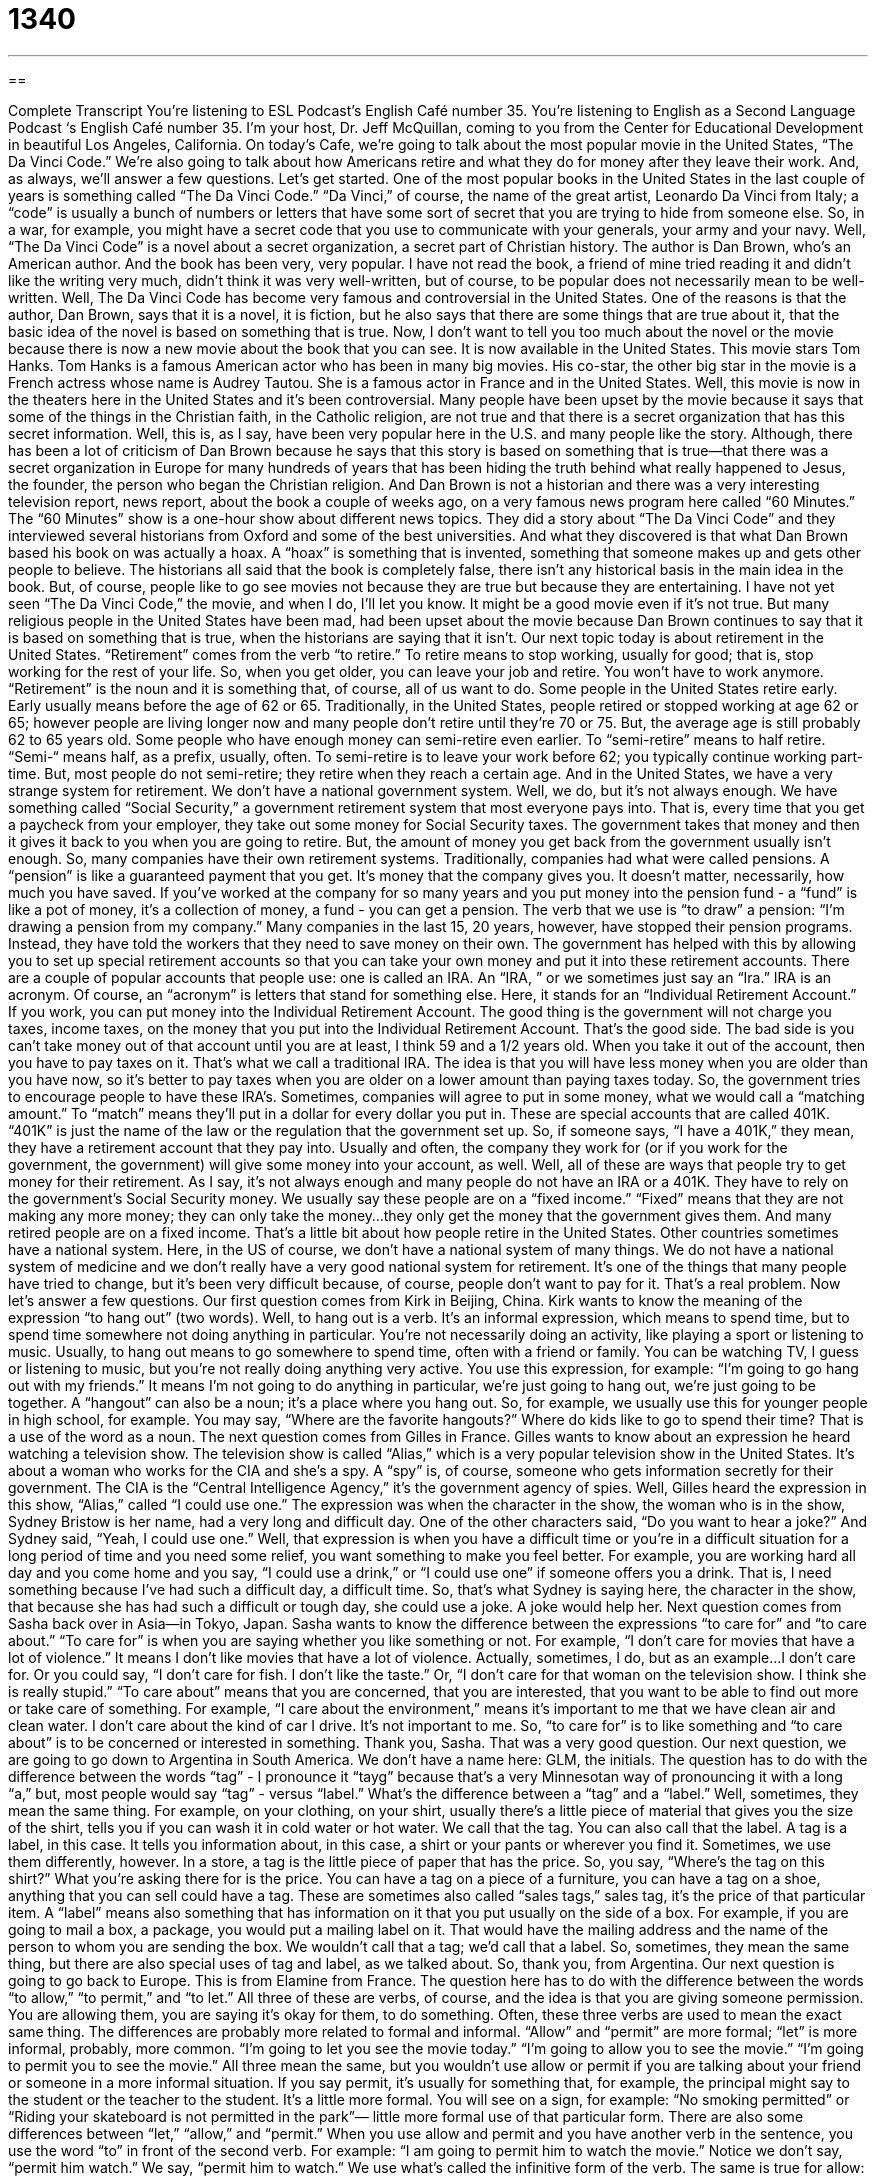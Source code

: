 = 1340
:toc: left
:toclevels: 3
:sectnums:
:stylesheet: ../../../myAdocCss.css

'''

== 

Complete Transcript
You're listening to ESL Podcast’s English Café number 35.
You're listening to English as a Second Language Podcast ‘s English Café number 35. I'm your host, Dr. Jeff McQuillan, coming to you from the Center for Educational Development in beautiful Los Angeles, California. On today's Cafe, we're going to talk about the most popular movie in the United States, “The Da Vinci Code.” We're also going to talk about how Americans retire and what they do for money after they leave their work. And, as always, we'll answer a few questions. Let's get started.
One of the most popular books in the United States in the last couple of years is something called “The Da Vinci Code.” “Da Vinci,” of course, the name of the great artist, Leonardo Da Vinci from Italy; a “code” is usually a bunch of numbers or letters that have some sort of secret that you are trying to hide from someone else. So, in a war, for example, you might have a secret code that you use to communicate with your generals, your army and your navy.
Well, “The Da Vinci Code” is a novel about a secret organization, a secret part of Christian history. The author is Dan Brown, who's an American author. And the book has been very, very popular. I have not read the book, a friend of mine tried reading it and didn't like the writing very much, didn't think it was very well-written, but of course, to be popular does not necessarily mean to be well-written. Well, The Da Vinci Code has become very famous and controversial in the United States. One of the reasons is that the author, Dan Brown, says that it is a novel, it is fiction, but he also says that there are some things that are true about it, that the basic idea of the novel is based on something that is true.
Now, I don't want to tell you too much about the novel or the movie because there is now a new movie about the book that you can see. It is now available in the United States. This movie stars Tom Hanks. Tom Hanks is a famous American actor who has been in many big movies. His co-star, the other big star in the movie is a French actress whose name is Audrey Tautou. She is a famous actor in France and in the United States. Well, this movie is now in the theaters here in the United States and it's been controversial. Many people have been upset by the movie because it says that some of the things in the Christian faith, in the Catholic religion, are not true and that there is a secret organization that has this secret information. Well, this is, as I say, have been very popular here in the U.S. and many people like the story. Although, there has been a lot of criticism of Dan Brown because he says that this story is based on something that is true—that there was a secret organization in Europe for many hundreds of years that has been hiding the truth behind what really happened to Jesus, the founder, the person who began the Christian religion.
And Dan Brown is not a historian and there was a very interesting television report, news report, about the book a couple of weeks ago, on a very famous news program here called “60 Minutes.” The “60 Minutes” show is a one-hour show about different news topics. They did a story about “The Da Vinci Code” and they interviewed several historians from Oxford and some of the best universities. And what they discovered is that what Dan Brown based his book on was actually a hoax. A “hoax” is something that is invented, something that someone makes up and gets other people to believe. The historians all said that the book is completely false, there isn't any historical basis in the main idea in the book. But, of course, people like to go see movies not because they are true but because they are entertaining. I have not yet seen “The Da Vinci Code,” the movie, and when I do, I'll let you know. It might be a good movie even if it's not true. But many religious people in the United States have been mad, had been upset about the movie because Dan Brown continues to say that it is based on something that is true, when the historians are saying that it isn't.
Our next topic today is about retirement in the United States. “Retirement” comes from the verb “to retire.” To retire means to stop working, usually for good; that is, stop working for the rest of your life. So, when you get older, you can leave your job and retire. You won't have to work anymore. “Retirement” is the noun and it is something that, of course, all of us want to do. Some people in the United States retire early. Early usually means before the age of 62 or 65. Traditionally, in the United States, people retired or stopped working at age 62 or 65; however people are living longer now and many people don't retire until they're 70 or 75. But, the average age is still probably 62 to 65 years old. Some people who have enough money can semi-retire even earlier. To “semi-retire” means to half retire. “Semi-“ means half, as a prefix, usually, often. To semi-retire is to leave your work before 62; you typically continue working part-time. But, most people do not semi-retire; they retire when they reach a certain age.
And in the United States, we have a very strange system for retirement. We don't have a national government system. Well, we do, but it's not always enough. We have something called “Social Security,” a government retirement system that most everyone pays into. That is, every time that you get a paycheck from your employer, they take out some money for Social Security taxes. The government takes that money and then it gives it back to you when you are going to retire. But, the amount of money you get back from the government usually isn't enough. So, many companies have their own retirement systems.
Traditionally, companies had what were called pensions. A “pension” is like a guaranteed payment that you get. It's money that the company gives you. It doesn't matter, necessarily, how much you have saved. If you've worked at the company for so many years and you put money into the pension fund - a “fund” is like a pot of money, it's a collection of money, a fund - you can get a pension. The verb that we use is “to draw” a pension: “I'm drawing a pension from my company.”
Many companies in the last 15, 20 years, however, have stopped their pension programs. Instead, they have told the workers that they need to save money on their own. The government has helped with this by allowing you to set up special retirement accounts so that you can take your own money and put it into these retirement accounts. There are a couple of popular accounts that people use: one is called an IRA. An “IRA, ” or we sometimes just say an “Ira.” IRA is an acronym. Of course, an “acronym” is letters that stand for something else. Here, it stands for an “Individual Retirement Account.” If you work, you can put money into the Individual Retirement Account. The good thing is the government will not charge you taxes, income taxes, on the money that you put into the Individual Retirement Account. That's the good side. The bad side is you can't take money out of that account until you are at least, I think 59 and a 1/2 years old. When you take it out of the account, then you have to pay taxes on it. That's what we call a traditional IRA. The idea is that you will have less money when you are older than you have now, so it's better to pay taxes when you are older on a lower amount than paying taxes today. So, the government tries to encourage people to have these IRA's.
Sometimes, companies will agree to put in some money, what we would call a “matching amount.” To “match” means they'll put in a dollar for every dollar you put in. These are special accounts that are called 401K. “401K” is just the name of the law or the regulation that the government set up. So, if someone says, “I have a 401K,” they mean, they have a retirement account that they pay into. Usually and often, the company they work for (or if you work for the government, the government) will give some money into your account, as well.
Well, all of these are ways that people try to get money for their retirement. As I say, it's not always enough and many people do not have an IRA or a 401K. They have to rely on the government's Social Security money. We usually say these people are on a “fixed income.” “Fixed” means that they are not making any more money; they can only take the money…they only get the money that the government gives them. And many retired people are on a fixed income.
That's a little bit about how people retire in the United States. Other countries sometimes have a national system. Here, in the US of course, we don't have a national system of many things. We do not have a national system of medicine and we don't really have a very good national system for retirement. It's one of the things that many people have tried to change, but it's been very difficult because, of course, people don't want to pay for it. That's a real problem. Now let's answer a few questions.
Our first question comes from Kirk in Beijing, China. Kirk wants to know the meaning of the expression “to hang out” (two words). Well, to hang out is a verb. It’s an informal expression, which means to spend time, but to spend time somewhere not doing anything in particular. You're not necessarily doing an activity, like playing a sport or listening to music. Usually, to hang out means to go somewhere to spend time, often with a friend or family. You can be watching TV, I guess or listening to music, but you're not really doing anything very active. You use this expression, for example: “I'm going to go hang out with my friends.” It means I'm not going to do anything in particular, we're just going to hang out, we're just going to be together. A “hangout” can also be a noun; it's a place where you hang out. So, for example, we usually use this for younger people in high school, for example. You may say, “Where are the favorite hangouts?” Where do kids like to go to spend their time? That is a use of the word as a noun.
The next question comes from Gilles in France. Gilles wants to know about an expression he heard watching a television show. The television show is called “Alias,” which is a very popular television show in the United States. It's about a woman who works for the CIA and she's a spy. A “spy” is, of course, someone who gets information secretly for their government. The CIA is the “Central Intelligence Agency,” it's the government agency of spies. Well, Gilles heard the expression in this show, “Alias,” called “I could use one.” The expression was when the character in the show, the woman who is in the show, Sydney Bristow is her name, had a very long and difficult day. One of the other characters said, “Do you want to hear a joke?” And Sydney said, “Yeah, I could use one.” Well, that expression is when you have a difficult time or you're in a difficult situation for a long period of time and you need some relief, you want something to make you feel better. For example, you are working hard all day and you come home and you say, “I could use a drink,” or “I could use one” if someone offers you a drink. That is, I need something because I've had such a difficult day, a difficult time. So, that's what Sydney is saying here, the character in the show, that because she has had such a difficult or tough day, she could use a joke. A joke would help her.
Next question comes from Sasha back over in Asia—in Tokyo, Japan. Sasha wants to know the difference between the expressions “to care for” and “to care about.” “To care for” is when you are saying whether you like something or not. For example, “I don't care for movies that have a lot of violence.” It means I don't like movies that have a lot of violence. Actually, sometimes, I do, but as an example…I don’t care for. Or you could say, “I don't care for fish. I don't like the taste.” Or, “I don't care for that woman on the television show. I think she is really stupid.” “To care about” means that you are concerned, that you are interested, that you want to be able to find out more or take care of something. For example, “I care about the environment,” means it's important to me that we have clean air and clean water. I don't care about the kind of car I drive. It's not important to me. So, “to care for” is to like something and “to care about” is to be concerned or interested in something. Thank you, Sasha. That was a very good question.
Our next question, we are going to go down to Argentina in South America. We don't have a name here: GLM, the initials. The question has to do with the difference between the words “tag” - I pronounce it “tayg” because that's a very Minnesotan way of pronouncing it with a long “a,” but, most people would say “tag” - versus “label.” What's the difference between a “tag” and a “label.” Well, sometimes, they mean the same thing. For example, on your clothing, on your shirt, usually there's a little piece of material that gives you the size of the shirt, tells you if you can wash it in cold water or hot water. We call that the tag. You can also call that the label. A tag is a label, in this case. It tells you information about, in this case, a shirt or your pants or wherever you find it. Sometimes, we use them differently, however. In a store, a tag is the little piece of paper that has the price. So, you say, “Where's the tag on this shirt?” What you're asking there for is the price. You can have a tag on a piece of a furniture, you can have a tag on a shoe, anything that you can sell could have a tag. These are sometimes also called “sales tags,” sales tag, it's the price of that particular item. A “label” means also something that has information on it that you put usually on the side of a box. For example, if you are going to mail a box, a package, you would put a mailing label on it. That would have the mailing address and the name of the person to whom you are sending the box. We wouldn't call that a tag; we'd call that a label. So, sometimes, they mean the same thing, but there are also special uses of tag and label, as we talked about. So, thank you, from Argentina.
Our next question is going to go back to Europe. This is from Elamine from France. The question here has to do with the difference between the words “to allow,” “to permit,” and “to let.” All three of these are verbs, of course, and the idea is that you are giving someone permission. You are allowing them, you are saying it's okay for them, to do something. Often, these three verbs are used to mean the exact same thing. The differences are probably more related to formal and informal. “Allow” and “permit” are more formal; “let” is more informal, probably, more common. “I'm going to let you see the movie today.” “I'm going to allow you to see the movie.” “I'm going to permit you to see the movie.” All three mean the same, but you wouldn't use allow or permit if you are talking about your friend or someone in a more informal situation. If you say permit, it's usually for something that, for example, the principal might say to the student or the teacher to the student. It's a little more formal. You will see on a sign, for example: “No smoking permitted” or “Riding your skateboard is not permitted in the park”— little more formal use of that particular form.
There are also some differences between “let,” “allow,” and “permit.” When you use allow and permit and you have another verb in the sentence, you use the word “to” in front of the second verb. For example: “I am going to permit him to watch the movie.” Notice we don't say, “permit him watch.” We say, “permit him to watch.” We use what's called the infinitive form of the verb. The same is true for allow: “I'm going to allow you to go and buy some new clothing.” I don't know. That is a use of allow, with the “to”: “I'm going to allow you to go.” With the verb “let,” there's no “to.” We don't use the “to” form. So, “I'm going to let you see the movie,” not “I'm going to let you to see the movie.” That's incorrect. We say, “I'm going to let you go.” “I'm going to let you see.” Well, we don't use the “to” before the second verb.
Another difference is that you can use an -ing form of a verb after “allow” and after “permit”: “I allow smoking in my car.” Actually, I don't, but that's an example. “I don't allow smoking in my car.” “I don't permit drinking alcohol in my car.” But, with the verb “let,” you can't use the -ing veb. You can't say, “I let smoking in my car.” No, we wouldn't say that. You would have to say, “I let people to smoke in my car.” But, you couldn't use the -ing form with that verb.
Finally, another difference between “allow” and “permit” versus “let,” is that you can use allow and permit in what's called the passive voice. So, for example: “Smoking is allowed.” “Drinking is not prohibited.” The verb “let” cannot be used that way. You can't say, “Smoking is letted.” or “Drinking is letted.” That's incorrect. That's not a form of the verb that you can use, in that case. So, a couple of differences, then, between “allow,” “permit,” and “let”: allow and permit, a little more formal and allow and permit take the infinitive or the “to” form of the verb after it, whereas, let does not.
A final question comes from Luc down in Brazil, down in Brazil. Luc says that he doesn't understand an expression that he heard: “I'll take the Fifth.” This is a particularly American expression because it refers to the Constitution of the United States. The Constitution, which is our main government document, has several amendments to it, changes. So after the Constitution was approved in (I don’t know…) 1789, something like that, then there were changes to it, and so, there were amendments to the Constitution. Well, the Fifth Amendment to the Constitution says that if you are arrested, you do not have to say anything that might show that you are guilty. We would use the expression here, you do not have to incriminate yourself. To “incriminate” means that you are giving evidence or you are showing that someone is guilty, someone did something wrong. Well, the Constitution to the United States…the Constitution of the United States, I should say...has an amendment which says you don't have to essentially say that you are guilty; you do not have to confess to anything. You can refuse to answer a question if the answer may make you look guilty. That expression, “to take the Fifth” or “to take the Fifth Amendment” means that you are not going to say anything that would show that you did something wrong.
We also use this in informal situations. Someone says, “Well, did you go out drinking last night?” And you say, “I take the Fifth,” meaning you don't want to say, you're not going to answer that question because the answer may get you in trouble.
Well, that's all we have time for today. Be sure to check out our website at eslpod.com for our exciting new services that we offer. From Los Angeles, California, I’m Jeff McQuillan. Thanks for listening. We'll see you next time on English Café.
ESL Podcast’s English Café is written and produced by Dr. Jeff McQuillan. This podcast is copyright 2006 by the Center for Educational Development.
Glossary
hoax –something someone invents or makes up to fool or trick other people; a lie or deception that you get someone to believe is true
* He said I could buy a new TV for $20, but it was a hoax.
semi-retire – to work part-time, to work less so you can take more time to relax when you are older
* She worked hard and saved her money for 30 years so she can semi-retire when she’s 50-years-old.
IRA/401K – types of financial (money) accounts that U.S. workers can have to save money for retirement; investments that will give you money when you retire
* I need to open an IRA or 401K account so I can save money for retirement.
to draw a pension – to get money from a company or the government to live on when you retire
* At the age of 65, she began drawing a pension from her company.
fixed income – when you are no longer working (retired) and have only the money from your pension or retirement accounts to live on; “fixed” means it will not increase
* If you get seriously ill and are on a fixed income, you may need to sell your house to pay the medical bills.
to hang out – to spend time relaxing or enjoying yourself with friends or family
* Do you want to come over after work and hang out at my house?
spy – a person who gathers or gets information secretly from someone else; usually someone who works for a government
* A spy needs to keep a lot of secrets.
to care for – to like, to find pleasing
* This tastes terrible. I really don’t care for this kind of dessert.
to care about – to be concerned about, to be interested in
* You could ask them to donate but I don’t think they care about animals very much.
tag – something used to give you more information about a product, such as a piece of clothing
* I cut out the tag on my new t-shirt because it kept scratching my neck.
label – something used to give you more information about a product, such as a piece of clothing or anything that you buy; often a piece of paper that is on the box or container of the product
* Read the label on the can and tell me how to prepare this soup.
to incriminate – to show that someone is guilty of a crime; to provide evidence that someone did something wrong
* You don’t expect me to incriminate myself by answering that question, do you?
to take the Fifth – to refuse to answer questions about what you did because you don’t want to tell anyone what you did wrong; comes originally from the Fifth Amendment to the U.S. Constitution
* When I asked my neighbor if she knew who ruined my garden, she said she was taking the Fifth.
What Insiders Know
ENGLISH LEARNING TIPS
You probably know that reading is a good way of improving your vocabulary. But did you also know that reading can help you with your grammar, your spelling, and your writing? When we read, we “acquire” or pick up lots of information, even information that we are not consciously aware of. Doing a lot of reading in English will also improve your listening comprehension, because you will know more about the language and be able to recognize more words when you hear them.
What sort of things should you read? First, you should be sure to read something that you can mostly understand, a book or article where you understand 90 to 95% of the words. This is important because you need to be able to know enough words in the text to be able to figure out the new words. If too many of the words are new to you, you won’t be able to guess or figure out as many words. Second, you should start by reading about something you already know a lot about or learned a lot about in your native language. For example, if you’ve read a lot about cars in your native language, you may want to read some articles about cars in English. You will be more familiar with the topics (we’d say you’ll have more “background knowledge”) and that will make the reading easier to understand.